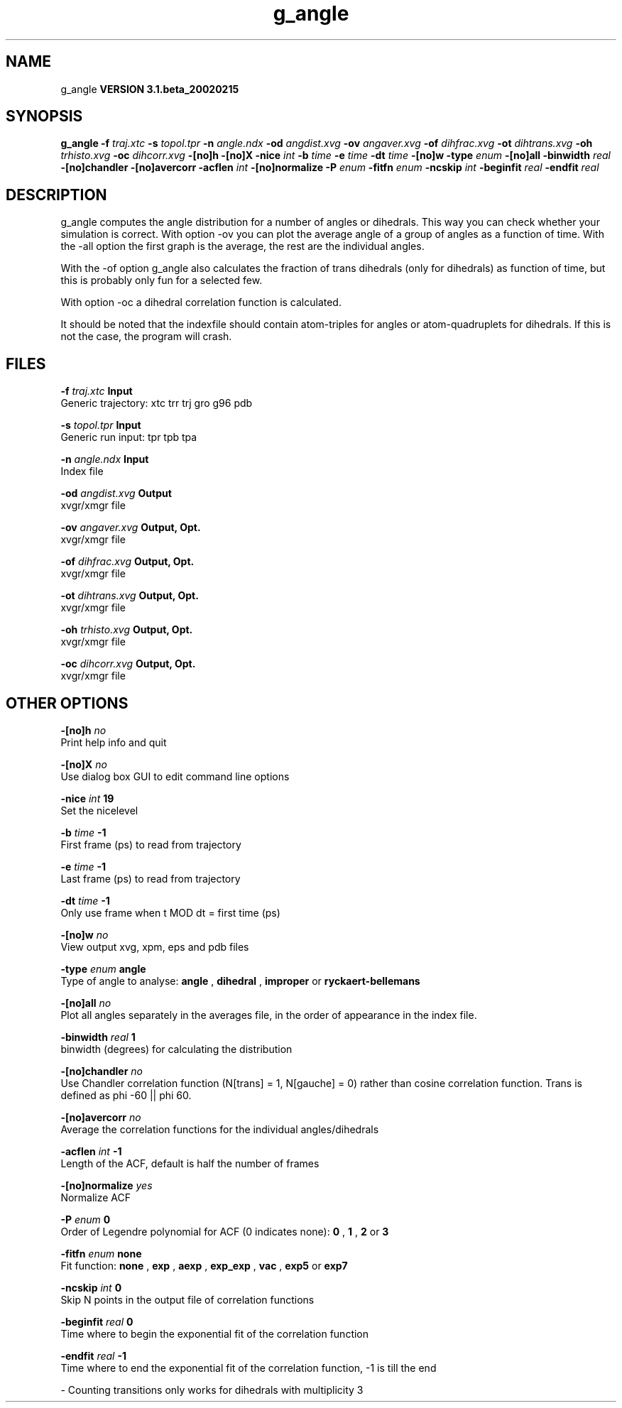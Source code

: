 .TH g_angle 1 "Wed 27 Feb 2002"
.SH NAME
g_angle
.B VERSION 3.1.beta_20020215
.SH SYNOPSIS
\f3g_angle\fP
.BI "-f" " traj.xtc "
.BI "-s" " topol.tpr "
.BI "-n" " angle.ndx "
.BI "-od" " angdist.xvg "
.BI "-ov" " angaver.xvg "
.BI "-of" " dihfrac.xvg "
.BI "-ot" " dihtrans.xvg "
.BI "-oh" " trhisto.xvg "
.BI "-oc" " dihcorr.xvg "
.BI "-[no]h" ""
.BI "-[no]X" ""
.BI "-nice" " int "
.BI "-b" " time "
.BI "-e" " time "
.BI "-dt" " time "
.BI "-[no]w" ""
.BI "-type" " enum "
.BI "-[no]all" ""
.BI "-binwidth" " real "
.BI "-[no]chandler" ""
.BI "-[no]avercorr" ""
.BI "-acflen" " int "
.BI "-[no]normalize" ""
.BI "-P" " enum "
.BI "-fitfn" " enum "
.BI "-ncskip" " int "
.BI "-beginfit" " real "
.BI "-endfit" " real "
.SH DESCRIPTION
g_angle computes the angle distribution for a number of angles
or dihedrals. This way you can check whether your simulation
is correct. With option -ov you can plot the average angle of
a group of angles as a function of time. With the -all option
the first graph is the average, the rest are the individual angles.


With the -of option g_angle also calculates the fraction of trans
dihedrals (only for dihedrals) as function of time, but this is
probably only fun for a selected few.


With option -oc a dihedral correlation function is calculated.


It should be noted that the indexfile should contain
atom-triples for angles or atom-quadruplets for dihedrals.
If this is not the case, the program will crash.
.SH FILES
.BI "-f" " traj.xtc" 
.B Input
 Generic trajectory: xtc trr trj gro g96 pdb 

.BI "-s" " topol.tpr" 
.B Input
 Generic run input: tpr tpb tpa 

.BI "-n" " angle.ndx" 
.B Input
 Index file 

.BI "-od" " angdist.xvg" 
.B Output
 xvgr/xmgr file 

.BI "-ov" " angaver.xvg" 
.B Output, Opt.
 xvgr/xmgr file 

.BI "-of" " dihfrac.xvg" 
.B Output, Opt.
 xvgr/xmgr file 

.BI "-ot" " dihtrans.xvg" 
.B Output, Opt.
 xvgr/xmgr file 

.BI "-oh" " trhisto.xvg" 
.B Output, Opt.
 xvgr/xmgr file 

.BI "-oc" " dihcorr.xvg" 
.B Output, Opt.
 xvgr/xmgr file 

.SH OTHER OPTIONS
.BI "-[no]h"  "    no"
 Print help info and quit

.BI "-[no]X"  "    no"
 Use dialog box GUI to edit command line options

.BI "-nice"  " int" " 19" 
 Set the nicelevel

.BI "-b"  " time" "     -1" 
 First frame (ps) to read from trajectory

.BI "-e"  " time" "     -1" 
 Last frame (ps) to read from trajectory

.BI "-dt"  " time" "     -1" 
 Only use frame when t MOD dt = first time (ps)

.BI "-[no]w"  "    no"
 View output xvg, xpm, eps and pdb files

.BI "-type"  " enum" " angle" 
 Type of angle to analyse: 
.B angle
, 
.B dihedral
, 
.B improper
or 
.B ryckaert-bellemans


.BI "-[no]all"  "    no"
 Plot all angles separately in the averages file, in the order of appearance in the index file.

.BI "-binwidth"  " real" "      1" 
 binwidth (degrees) for calculating the distribution

.BI "-[no]chandler"  "    no"
 Use Chandler correlation function (N[trans] = 1, N[gauche] = 0) rather than cosine correlation function. Trans is defined as phi  -60 || phi  60.

.BI "-[no]avercorr"  "    no"
 Average the correlation functions for the individual angles/dihedrals

.BI "-acflen"  " int" " -1" 
 Length of the ACF, default is half the number of frames

.BI "-[no]normalize"  "   yes"
 Normalize ACF

.BI "-P"  " enum" " 0" 
 Order of Legendre polynomial for ACF (0 indicates none): 
.B 0
, 
.B 1
, 
.B 2
or 
.B 3


.BI "-fitfn"  " enum" " none" 
 Fit function: 
.B none
, 
.B exp
, 
.B aexp
, 
.B exp_exp
, 
.B vac
, 
.B exp5
or 
.B exp7


.BI "-ncskip"  " int" " 0" 
 Skip N points in the output file of correlation functions

.BI "-beginfit"  " real" "      0" 
 Time where to begin the exponential fit of the correlation function

.BI "-endfit"  " real" "     -1" 
 Time where to end the exponential fit of the correlation function, -1 is till the end

\- Counting transitions only works for dihedrals with multiplicity 3

